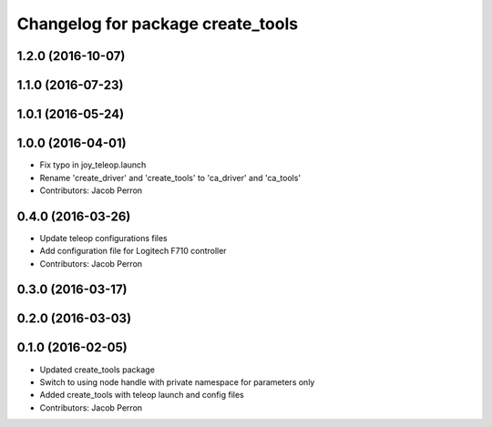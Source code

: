 ^^^^^^^^^^^^^^^^^^^^^^^^^^^^^^^^^^
Changelog for package create_tools
^^^^^^^^^^^^^^^^^^^^^^^^^^^^^^^^^^

1.2.0 (2016-10-07)
------------------

1.1.0 (2016-07-23)
------------------

1.0.1 (2016-05-24)
------------------

1.0.0 (2016-04-01)
------------------
* Fix typo in joy_teleop.launch
* Rename 'create_driver' and 'create_tools' to 'ca_driver' and 'ca_tools'
* Contributors: Jacob Perron

0.4.0 (2016-03-26)
------------------
* Update teleop configurations files
* Add configuration file for Logitech F710 controller
* Contributors: Jacob Perron

0.3.0 (2016-03-17)
------------------

0.2.0 (2016-03-03)
------------------

0.1.0 (2016-02-05)
------------------
* Updated create_tools package
* Switch to using node handle with private namespace for parameters only
* Added create_tools with teleop launch and config files
* Contributors: Jacob Perron
